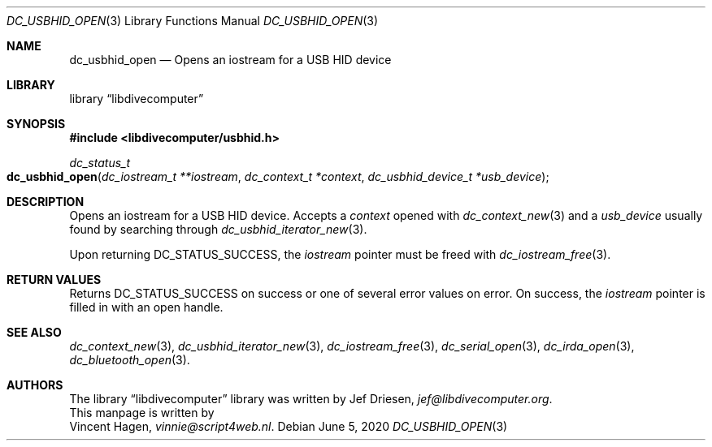 .\"
.\" libdivecomputer
.\"
.\" Copyright (C) 2020 Vincent Hagen <vinnie@script4web.nl>
.\"
.\" This library is free software; you can redistribute it and/or
.\" modify it under the terms of the GNU Lesser General Public
.\" License as published by the Free Software Foundation; either
.\" version 2.1 of the License, or (at your option) any later version.
.\"
.\" This library is distributed in the hope that it will be useful,
.\" but WITHOUT ANY WARRANTY; without even the implied warranty of
.\" MERCHANTABILITY or FITNESS FOR A PARTICULAR PURPOSE.  See the GNU
.\" Lesser General Public License for more details.
.\"
.\" You should have received a copy of the GNU Lesser General Public
.\" License along with this library; if not, write to the Free Software
.\" Foundation, Inc., 51 Franklin Street, Fifth Floor, Boston,
.\" MA 02110-1301 USA
.\"
.Dd June 5, 2020
.Dt DC_USBHID_OPEN 3
.Os
.Sh NAME
.Nm dc_usbhid_open
.Nd Opens an iostream for a USB HID device
.Sh LIBRARY
.Lb libdivecomputer
.Sh SYNOPSIS
.In libdivecomputer/usbhid.h
.Ft dc_status_t
.Fo dc_usbhid_open
.Fa "dc_iostream_t **iostream"
.Fa "dc_context_t *context"
.Fa "dc_usbhid_device_t *usb_device"
.Fc
.Sh DESCRIPTION
Opens an iostream for a USB HID device.
Accepts a
.Fa context
opened with
.Xr dc_context_new 3
and a
.Fa usb_device
usually found by searching through
.Xr dc_usbhid_iterator_new 3 .
.Pp
Upon returning
.Dv DC_STATUS_SUCCESS ,
the
.Fa iostream
pointer must be freed with
.Xr dc_iostream_free 3 .
.Sh RETURN VALUES
Returns
.Dv DC_STATUS_SUCCESS
on success or one of several error values on error.
On success, the
.Fa iostream
pointer is filled in with an open handle.
.Sh SEE ALSO
.Xr dc_context_new 3 ,
.Xr dc_usbhid_iterator_new 3 ,
.Xr dc_iostream_free 3 ,
.Xr dc_serial_open 3 ,
.Xr dc_irda_open 3 ,
.Xr dc_bluetooth_open 3 .
.Sh AUTHORS
The
.Lb libdivecomputer
library was written by
.An Jef Driesen ,
.Mt jef@libdivecomputer.org .
.br
This manpage is written by
.An Vincent Hagen ,
.Mt vinnie@script4web.nl .